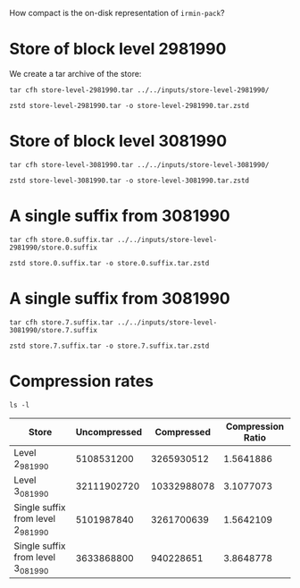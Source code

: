 #+titel: Entropy Analysis

How compact is the on-disk representation of ~irmin-pack~?

* Store of block level 2981990

We create a tar archive of the store:

#+begin_src shell
tar cfh store-level-2981990.tar ../../inputs/store-level-2981990/ 
#+end_src

#+RESULTS:

#+begin_src shell
  zstd store-level-2981990.tar -o store-level-2981990.tar.zstd
#+end_src

* Store of block level 3081990

#+begin_src shell
tar cfh store-level-3081990.tar ../../inputs/store-level-3081990/ 
#+end_src

#+begin_src shell
  zstd store-level-3081990.tar -o store-level-3081990.tar.zstd
#+end_src

* A single suffix from 3081990

#+begin_src shell
  tar cfh store.0.suffix.tar ../../inputs/store-level-2981990/store.0.suffix
#+end_src

#+begin_src shell
  zstd store.0.suffix.tar -o store.0.suffix.tar.zstd
#+end_src

* A single suffix from 3081990

#+begin_src shell
  tar cfh store.7.suffix.tar ../../inputs/store-level-3081990/store.7.suffix
#+end_src

#+begin_src shell
  zstd store.7.suffix.tar -o store.7.suffix.tar.zstd
#+end_src

* Compression rates

#+begin_src shell
  ls -l
#+end_src

#+RESULTS:
| total      | 62262892 |          |          |             |     |    |       |                              |
| -rw-r--r-- |        1 | adatario | adatario |        2803 | Jun | 14 | 10:46 | README.org                   |
| -rw-r--r-- |        1 | adatario | adatario |  5101987840 | Jun | 14 | 10:32 | store.0.suffix.tar           |
| -rw-r--r-- |        1 | adatario | adatario |  3261700639 | Jun | 14 | 10:32 | store.0.suffix.tar.zstd      |
| -rw-r--r-- |        1 | adatario | adatario |  3633868800 | Jun | 14 | 10:29 | store.7.suffix.tar           |
| -rw-r--r-- |        1 | adatario | adatario |   940228651 | Jun | 14 | 10:29 | store.7.suffix.tar.zstd      |
| -rw-r--r-- |        1 | adatario | adatario |  5108531200 | Jun | 14 | 10:05 | store-level-2981990.tar      |
| -rw-r--r-- |        1 | adatario | adatario |  3265930512 | Jun | 14 | 10:05 | store-level-2981990.tar.zstd |
| -rw-r--r-- |        1 | adatario | adatario | 32111902720 | Jun | 14 | 10:13 | store-level-3081990.tar      |
| -rw-r--r-- |        1 | adatario | adatario | 10332988078 | Jun | 14 | 10:13 | store-level-3081990.tar.zstd |


| Store                              | Uncompressed |  Compressed | Compression Ratio |
|------------------------------------+--------------+-------------+-------------------|
| Level 2_981_990                    |   5108531200 |  3265930512 |         1.5641886 |
| Level 3_081_990                    |  32111902720 | 10332988078 |         3.1077073 |
| Single suffix from level 2_981_990 |   5101987840 |  3261700639 |         1.5642109 |
| Single suffix from level 3_081_990 |   3633868800 |   940228651 |         3.8648778 |
#+TBLFM: $4=($2/$3)
